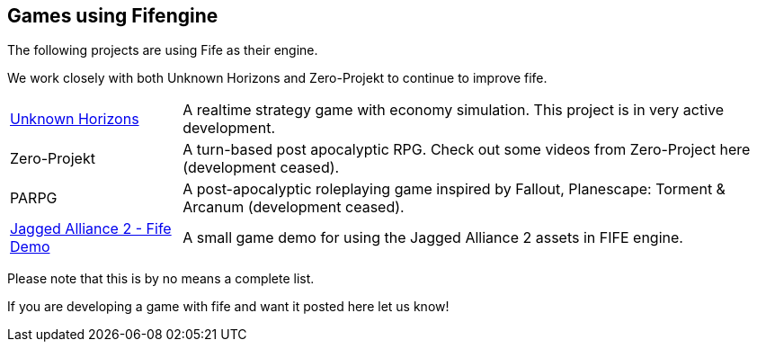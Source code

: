 [games-using-fifengine]
== Games using Fifengine

The following projects are using Fife as their engine. 

We work closely with both Unknown Horizons and Zero-Projekt to continue to improve fife.

[horizontal]
http://www.unknown-horizons.org/[Unknown Horizons]::  
    A realtime strategy game with economy simulation. This project is in very active development.
Zero-Projekt::
    A turn-based post apocalyptic RPG. Check out some videos from Zero-Project here (development ceased).
PARPG::             
    A post-apocalyptic roleplaying game inspired by Fallout, Planescape: Torment & Arcanum (development ceased).
https://github.com/selaux/ja2-fife-demo[Jagged Alliance 2 - Fife Demo]::
    A small game demo for using the Jagged Alliance 2 assets in FIFE engine.

Please note that this is by no means a complete list. 

If you are developing a game with fife and want it posted here let us know!